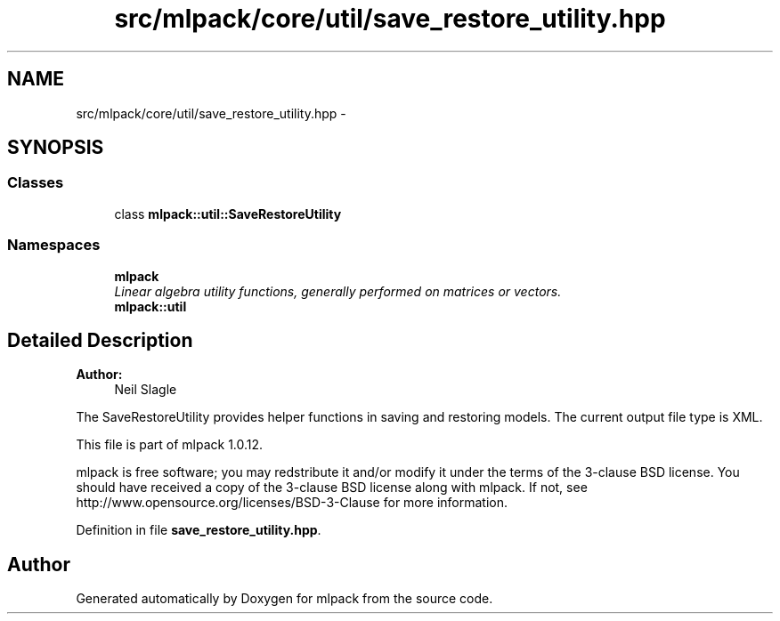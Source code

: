 .TH "src/mlpack/core/util/save_restore_utility.hpp" 3 "Sat Mar 14 2015" "Version 1.0.12" "mlpack" \" -*- nroff -*-
.ad l
.nh
.SH NAME
src/mlpack/core/util/save_restore_utility.hpp \- 
.SH SYNOPSIS
.br
.PP
.SS "Classes"

.in +1c
.ti -1c
.RI "class \fBmlpack::util::SaveRestoreUtility\fP"
.br
.in -1c
.SS "Namespaces"

.in +1c
.ti -1c
.RI "\fBmlpack\fP"
.br
.RI "\fILinear algebra utility functions, generally performed on matrices or vectors\&. \fP"
.ti -1c
.RI "\fBmlpack::util\fP"
.br
.in -1c
.SH "Detailed Description"
.PP 

.PP
\fBAuthor:\fP
.RS 4
Neil Slagle
.RE
.PP
The SaveRestoreUtility provides helper functions in saving and restoring models\&. The current output file type is XML\&.
.PP
This file is part of mlpack 1\&.0\&.12\&.
.PP
mlpack is free software; you may redstribute it and/or modify it under the terms of the 3-clause BSD license\&. You should have received a copy of the 3-clause BSD license along with mlpack\&. If not, see http://www.opensource.org/licenses/BSD-3-Clause for more information\&. 
.PP
Definition in file \fBsave_restore_utility\&.hpp\fP\&.
.SH "Author"
.PP 
Generated automatically by Doxygen for mlpack from the source code\&.
